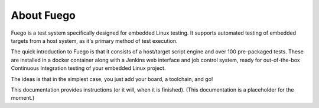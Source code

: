 .. _about-fuego:

.. Note: this section shares content with the project README
         file. When editing this section, als sync the content
         with the README file.

About Fuego
===========

Fuego is a test system specifically designed for embedded Linux
testing. It supports automated testing of embedded targets from
a host system, as it's primary method of test execution.

The quick introduction to Fuego is that it consists of a host/target
script engine and over 100 pre-packaged tests. These are installed
in a docker container along with a Jenkins web interface and
job control system, ready for out-of-the-box Continuous Integration
testing of your embedded Linux project.

The ideas is that in the simplest case, you just add your board,
a toolchain, and go!

This documentation provides instructions (or it will, when it is finished).
(This documentation is a placeholder for the moment.)

